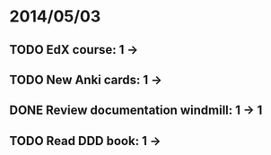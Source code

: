 * 2014/05/03
** TODO EdX course: 1 ->
** TODO New Anki cards: 1 ->
** DONE Review documentation windmill: 1 -> 1
** TODO Read DDD book: 1 ->
